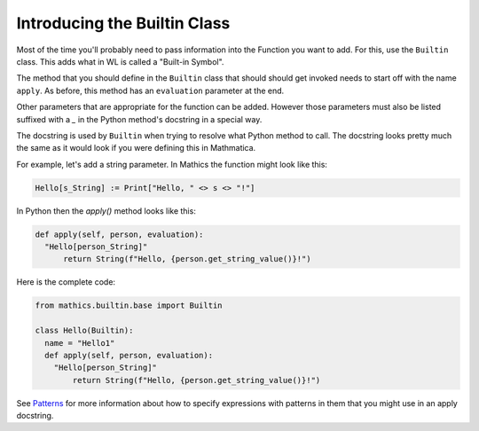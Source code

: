 Introducing the Builtin Class
-----------------------------

Most of the time you'll probably need to pass information into the
Function you want to add. For this, use the ``Builtin`` class. This
adds what in WL is called a "Built-in Symbol".

The method that you should define in the ``Builtin`` class that should
should get invoked needs to start off with the name ``apply``. As
before, this method has an ``evaluation`` parameter at the end.

Other parameters that are appropriate for the function can be
added. However those parameters must also be listed suffixed with a
`_` in the Python method's docstring in a special way.

The docstring is used by ``Builtin`` when trying to resolve what
Python method to call. The docstring looks pretty much the same as it
would look if you were defining this in Mathmatica.

For example, let's add a string parameter. In Mathics the function
might look like this:


.. code-block:: mathematica


  Hello[s_String] := Print["Hello, " <> s <> "!"]

In Python then the *apply()* method looks like this:

.. code-block:: python

  def apply(self, person, evaluation):
    "Hello[person_String]"
        return String(f"Hello, {person.get_string_value()}!")

Here is the complete code:

.. code-block:: python

  from mathics.builtin.base import Builtin

  class Hello(Builtin):
    name = "Hello1"
    def apply(self, person, evaluation):
      "Hello[person_String]"
          return String(f"Hello, {person.get_string_value()}!")

See `Patterns
<https://reference.wolfram.com/language/tutorial/Patterns.html>`_ for
more information about how to specify expressions with patterns in
them that you might use in an apply docstring.
